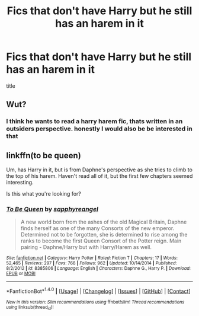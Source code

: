 #+TITLE: Fics that don't have Harry but he still has an harem in it

* Fics that don't have Harry but he still has an harem in it
:PROPERTIES:
:Score: 1
:DateUnix: 1508071807.0
:DateShort: 2017-Oct-15
:FlairText: Request
:END:
title


** Wut?
:PROPERTIES:
:Author: Quoba
:Score: 13
:DateUnix: 1508072107.0
:DateShort: 2017-Oct-15
:END:

*** I think he wants to read a harry harem fic, thats written in an outsiders perspective. honestly I would also be be interested in that
:PROPERTIES:
:Score: 6
:DateUnix: 1508085112.0
:DateShort: 2017-Oct-15
:END:


** linkffn(to be queen)

Um, has Harry in it, but is from Daphne's perspective as she tries to climb to the top of his harem. Haven't read all of it, but the first few chapters seemed interesting.

Is this what you're looking for?
:PROPERTIES:
:Author: apothecaragorn19
:Score: 4
:DateUnix: 1508097615.0
:DateShort: 2017-Oct-15
:END:

*** [[http://www.fanfiction.net/s/8385806/1/][*/To Be Queen/*]] by [[https://www.fanfiction.net/u/1867395/sapphyreangel][/sapphyreangel/]]

#+begin_quote
  A new world born from the ashes of the old Magical Britain, Daphne finds herself as one of the many Consorts of the new emperor. Determined not to be forgotten, she is determined to rise among the ranks to become the first Queen Consort of the Potter reign. Main pairing - Daphne/Harry but with Harry/Harem as well.
#+end_quote

^{/Site/: [[http://www.fanfiction.net/][fanfiction.net]] *|* /Category/: Harry Potter *|* /Rated/: Fiction T *|* /Chapters/: 17 *|* /Words/: 52,465 *|* /Reviews/: 297 *|* /Favs/: 768 *|* /Follows/: 962 *|* /Updated/: 10/14/2014 *|* /Published/: 8/2/2012 *|* /id/: 8385806 *|* /Language/: English *|* /Characters/: Daphne G., Harry P. *|* /Download/: [[http://www.ff2ebook.com/old/ffn-bot/index.php?id=8385806&source=ff&filetype=epub][EPUB]] or [[http://www.ff2ebook.com/old/ffn-bot/index.php?id=8385806&source=ff&filetype=mobi][MOBI]]}

--------------

*FanfictionBot*^{1.4.0} *|* [[[https://github.com/tusing/reddit-ffn-bot/wiki/Usage][Usage]]] | [[[https://github.com/tusing/reddit-ffn-bot/wiki/Changelog][Changelog]]] | [[[https://github.com/tusing/reddit-ffn-bot/issues/][Issues]]] | [[[https://github.com/tusing/reddit-ffn-bot/][GitHub]]] | [[[https://www.reddit.com/message/compose?to=tusing][Contact]]]

^{/New in this version: Slim recommendations using/ ffnbot!slim! /Thread recommendations using/ linksub(thread_id)!}
:PROPERTIES:
:Author: FanfictionBot
:Score: 2
:DateUnix: 1508097643.0
:DateShort: 2017-Oct-15
:END:
